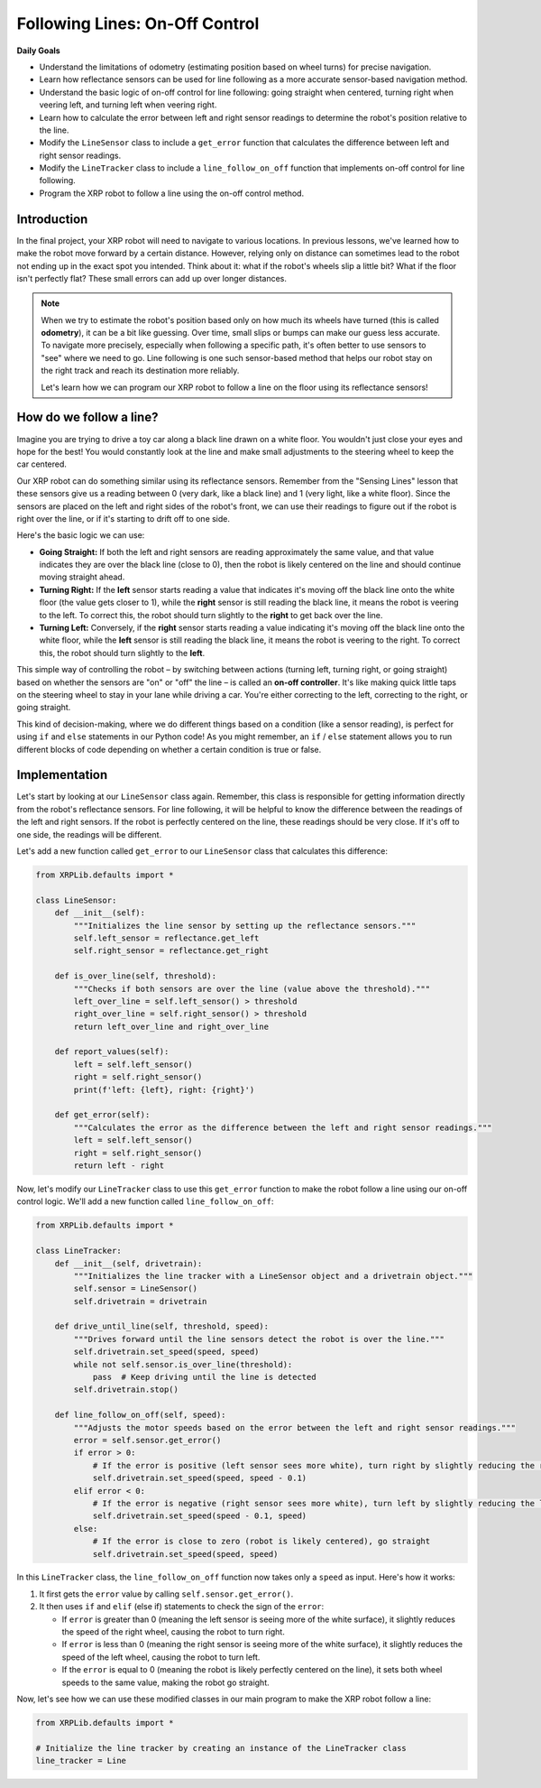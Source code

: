 Following Lines: On-Off Control
===============================

**Daily Goals**

* Understand the limitations of odometry (estimating position based on wheel turns) for precise navigation.
* Learn how reflectance sensors can be used for line following as a more accurate sensor-based navigation method.
* Understand the basic logic of on-off control for line following: going straight when centered, turning right when veering left, and turning left when veering right.
* Learn how to calculate the error between left and right sensor readings to determine the robot's position relative to the line.
* Modify the ``LineSensor`` class to include a ``get_error`` function that calculates the difference between left and right sensor readings.
* Modify the ``LineTracker`` class to include a ``line_follow_on_off`` function that implements on-off control for line following.
* Program the XRP robot to follow a line using the on-off control method.

Introduction
------------

In the final project, your XRP robot will need to navigate to various locations. In previous lessons, we've learned how to make the robot move forward by a certain distance. However, relying only on distance can sometimes lead to the robot not ending up in the exact spot you intended. Think about it: what if the robot's wheels slip a little bit? What if the floor isn't perfectly flat? These small errors can add up over longer distances.

.. note::

    When we try to estimate the robot's position based only on how much its wheels have turned (this is called **odometry**), it can be a bit like guessing. Over time, small slips or bumps can make our guess less accurate. To navigate more precisely, especially when following a specific path, it's often better to use sensors to "see" where we need to go. Line following is one such sensor-based method that helps our robot stay on the right track and reach its destination more reliably.

    Let's learn how we can program our XRP robot to follow a line on the floor using its reflectance sensors!

How do we follow a line?
------------------------

Imagine you are trying to drive a toy car along a black line drawn on a white floor. You wouldn't just close your eyes and hope for the best! You would constantly look at the line and make small adjustments to the steering wheel to keep the car centered.

Our XRP robot can do something similar using its reflectance sensors. Remember from the "Sensing Lines" lesson that these sensors give us a reading between 0 (very dark, like a black line) and 1 (very light, like a white floor). Since the sensors are placed on the left and right sides of the robot's front, we can use their readings to figure out if the robot is right over the line, or if it's starting to drift off to one side.

Here's the basic logic we can use:

* **Going Straight:** If both the left and right sensors are reading approximately the same value, and that value indicates they are over the black line (close to 0), then the robot is likely centered on the line and should continue moving straight ahead.
* **Turning Right:** If the **left** sensor starts reading a value that indicates it's moving off the black line onto the white floor (the value gets closer to 1), while the **right** sensor is still reading the black line, it means the robot is veering to the left. To correct this, the robot should turn slightly to the **right** to get back over the line.
* **Turning Left:** Conversely, if the **right** sensor starts reading a value indicating it's moving off the black line onto the white floor, while the **left** sensor is still reading the black line, it means the robot is veering to the right. To correct this, the robot should turn slightly to the **left**.

This simple way of controlling the robot – by switching between actions (turning left, turning right, or going straight) based on whether the sensors are "on" or "off" the line – is called an **on-off controller**. It's like making quick little taps on the steering wheel to stay in your lane while driving a car. You're either correcting to the left, correcting to the right, or going straight.

This kind of decision-making, where we do different things based on a condition (like a sensor reading), is perfect for using ``if`` and ``else`` statements in our Python code! As you might remember, an ``if`` / ``else`` statement allows you to run different blocks of code depending on whether a certain condition is true or false.

Implementation
--------------

Let's start by looking at our ``LineSensor`` class again. Remember, this class is responsible for getting information directly from the robot's reflectance sensors. For line following, it will be helpful to know the difference between the readings of the left and right sensors. If the robot is perfectly centered on the line, these readings should be very close. If it's off to one side, the readings will be different.

Let's add a new function called ``get_error`` to our ``LineSensor`` class that calculates this difference:

.. code-block:: python

    from XRPLib.defaults import *

    class LineSensor:
        def __init__(self):
            """Initializes the line sensor by setting up the reflectance sensors."""
            self.left_sensor = reflectance.get_left
            self.right_sensor = reflectance.get_right

        def is_over_line(self, threshold):
            """Checks if both sensors are over the line (value above the threshold)."""
            left_over_line = self.left_sensor() > threshold
            right_over_line = self.right_sensor() > threshold
            return left_over_line and right_over_line

        def report_values(self):
            left = self.left_sensor()
            right = self.right_sensor()
            print(f'left: {left}, right: {right}')

        def get_error(self):
            """Calculates the error as the difference between the left and right sensor readings."""
            left = self.left_sensor()
            right = self.right_sensor()
            return left - right

Now, let's modify our ``LineTracker`` class to use this ``get_error`` function to make the robot follow a line using our on-off control logic. We'll add a new function called ``line_follow_on_off``:

.. code-block:: python

    from XRPLib.defaults import *

    class LineTracker:
        def __init__(self, drivetrain):
            """Initializes the line tracker with a LineSensor object and a drivetrain object."""
            self.sensor = LineSensor()
            self.drivetrain = drivetrain

        def drive_until_line(self, threshold, speed):
            """Drives forward until the line sensors detect the robot is over the line."""
            self.drivetrain.set_speed(speed, speed)
            while not self.sensor.is_over_line(threshold):
                pass  # Keep driving until the line is detected
            self.drivetrain.stop()

        def line_follow_on_off(self, speed):
            """Adjusts the motor speeds based on the error between the left and right sensor readings."""
            error = self.sensor.get_error()
            if error > 0:
                # If the error is positive (left sensor sees more white), turn right by slightly reducing the right wheel speed
                self.drivetrain.set_speed(speed, speed - 0.1)
            elif error < 0:
                # If the error is negative (right sensor sees more white), turn left by slightly reducing the left wheel speed
                self.drivetrain.set_speed(speed - 0.1, speed)
            else:
                # If the error is close to zero (robot is likely centered), go straight
                self.drivetrain.set_speed(speed, speed)

In this ``LineTracker`` class, the ``line_follow_on_off`` function now takes only a ``speed`` as input. Here's how it works:

1.  It first gets the ``error`` value by calling ``self.sensor.get_error()``.
2.  It then uses ``if`` and ``elif`` (else if) statements to check the sign of the ``error``:

    * If ``error`` is greater than 0 (meaning the left sensor is seeing more of the white surface), it slightly reduces the speed of the right wheel, causing the robot to turn right.
    * If ``error`` is less than 0 (meaning the right sensor is seeing more of the white surface), it slightly reduces the speed of the left wheel, causing the robot to turn left.
    * If the ``error`` is equal to 0 (meaning the robot is likely perfectly centered on the line), it sets both wheel speeds to the same value, making the robot go straight.

Now, let's see how we can use these modified classes in our main program to make the XRP robot follow a line:

.. code-block:: python

    from XRPLib.defaults import *

    # Initialize the line tracker by creating an instance of the LineTracker class
    line_tracker = Line